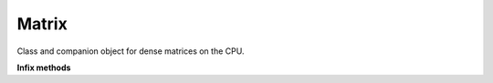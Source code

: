 .. role:: black
.. role:: gray
.. role:: silver
.. role:: white
.. role:: maroon
.. role:: red
.. role:: fuchsia
.. role:: pink
.. role:: orange
.. role:: yellow
.. role:: lime
.. role:: green
.. role:: olive
.. role:: teal
.. role:: cyan
.. role:: aqua
.. role:: blue
.. role:: navy
.. role:: purple

.. _Matrix:

Matrix
======

Class and companion object for dense matrices on the CPU. 


**Infix methods**

+---------------------+----------------------------------------------------------------------------------------------------------------------+
|      `class`          **Matrix**\[T\]                                                                                                      |
+=====================+======================================================================================================================+
| |               def   **rows**: :doc:`Int <../common/fixpt>`                                                                               |
| |                       Returns the number of rows in this Matrix                                                                          |
+---------------------+----------------------------------------------------------------------------------------------------------------------+
| |               def   **cols**: :doc:`Int <../common/fixpt>`                                                                               |
| |                       Returns the number of columns in this Matrix                                                                       |
+---------------------+----------------------------------------------------------------------------------------------------------------------+
| |               def   **apply**\(row: :doc:`Int <../common/fixpt>`, col: :doc:`Int <../common/fixpt>`): T                                  |
| |                       Returns the element at the two dimensional address (**row**, **col**) 																						 |
+---------------------+----------------------------------------------------------------------------------------------------------------------+
| |               def   **update**\[T\](row: :doc:`Int <../common/fixpt>`, col: :doc:`Int <../common/fixpt>`, value: T): Unit                |
| |                       Updates the element at (**row**, **col**) to **value**                                                             |
+---------------------+----------------------------------------------------------------------------------------------------------------------+
| |               def   **flatten**																																																					 |
| |                       Returns a flattened, immutable view of this Matrix's underlying data  																			       |
+---------------------+----------------------------------------------------------------------------------------------------------------------+

